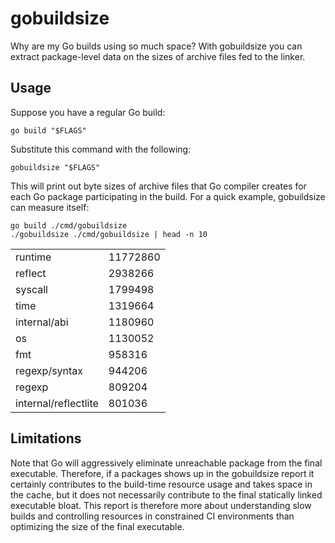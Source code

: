 * gobuildsize

Why are my Go builds using so much space? With gobuildsize you can extract package-level data on the
sizes of archive files fed to the linker.

** Usage

Suppose you have a regular Go build:

#+begin_src shell :results output verbatim
  go build "$FLAGS"
#+end_src

Substitute this command with the following:

#+begin_src shell :results output verbatim
  gobuildsize "$FLAGS"
#+end_src

This will print out byte sizes of archive files that Go compiler creates for each Go package
participating in the build. For a quick example, gobuildsize can measure itself:

#+begin_src shell :exports both
  go build ./cmd/gobuildsize
  ./gobuildsize ./cmd/gobuildsize | head -n 10
#+end_src

#+RESULTS:
| runtime              | 11772860 |
| reflect              |  2938266 |
| syscall              |  1799498 |
| time                 |  1319664 |
| internal/abi         |  1180960 |
| os                   |  1130052 |
| fmt                  |   958316 |
| regexp/syntax        |   944206 |
| regexp               |   809204 |
| internal/reflectlite |   801036 |

** Limitations

Note that Go will aggressively eliminate unreachable package from the final executable. Therefore,
if a packages shows up in the gobuildsize report it certainly contributes to the build-time resource
usage and takes space in the cache, but it does not necessarily contribute to the final statically
linked executable bloat. This report is therefore more about understanding slow builds and
controlling resources in constrained CI environments than optimizing the size of the final
executable.
